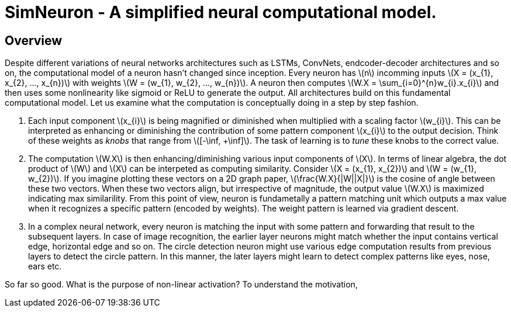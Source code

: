 = SimNeuron - A simplified neural computational model.

== Overview

Despite different variations of neural networks architectures such as LSTMs, ConvNets, endcoder-decoder architectures and so on, the computational model of a neuron hasn't changed since inception. Every neuron has \(n\) incomming inputs \(X = (x_{1}, x_{2}, ..., x_{n})\) with weights \(W = (w_{1}, w_{2}, ..., w_{n})\). A neuron then computes \(W.X = \sum_{i=0}^{n}w_{i}.x_{i}\) and then uses some nonlinearity like sigmoid or ReLU to generate the output. All architectures build on this fundamental computational model. Let us examine what the computation is conceptually doing in a step by step fashion.

1. Each input component \(x_{i}\) is being magnified or diminished when multiplied with a scaling factor \(w_{i}\). This can be interpreted as enhancing or diminishing the contribution of some pattern component \(x_{i}\) to the output decision. Think of these weights as _knobs_ that range from \([-\inf, +\inf]\). The task of learning is to _tune_ these knobs to the correct value.
2. The computation \(W.X\) is then enhancing/diminishing various input components of \(X\). In terms of linear algebra, the dot product of \(W\) and \(X\) can be interpeted as computing similarity. Consider \(X = (x_{1}, x_{2})\) and \(W = (w_{1}, w_{2})\). If you imagine plotting these vectors on a 2D graph paper, \(\frac{W.X}{|W||X|}\) is the cosine of angle between these two vectors. When these two vectors align, but irrespective of magnitude, the output value \(W.X\) is maximized indicating max similarility. From this point of view, neuron is fundametally a pattern matching unit which outputs a max value when it recognizes a specific pattern (encoded by weights). The weight pattern is learned via gradient descent.
3. In a complex neural network, every neuron is matching the input with some pattern and forwarding that result to the subsequent layers. In case of image recognition, the earlier layer neurons might match whether the input contains vertical edge, horizontal edge and so on. The circle detection neuron might use various edge computation results from previous layers to detect the circle pattern. In this manner, the later layers might learn to detect complex patterns like eyes, nose, ears etc.

So far so good. What is the purpose of non-linear activation? To understand the motivation, 